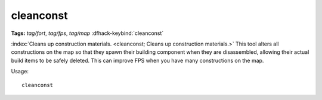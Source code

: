 cleanconst
==========
**Tags:** `tag/fort`, `tag/fps`, `tag/map`
:dfhack-keybind:`cleanconst`

:index:`Cleans up construction materials.
<cleanconst; Cleans up construction materials.>` This tool alters all
constructions on the map so that they spawn their building component when they
are disassembled, allowing their actual build items to be safely deleted. This
can improve FPS when you have many constructions on the map.

Usage::

    cleanconst
